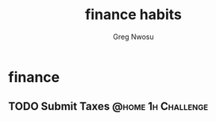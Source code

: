 #+TITLE: finance habits
#+AUTHOR: Greg Nwosu
#+STYLE: habit
* finance
:PROPERTIES:
  :STYLE:    habit
  :END:
** TODO Submit Taxes                                        :@home:1h:Challenge:
   SCHEDULED: <2018-01-07 Sun +1y>
